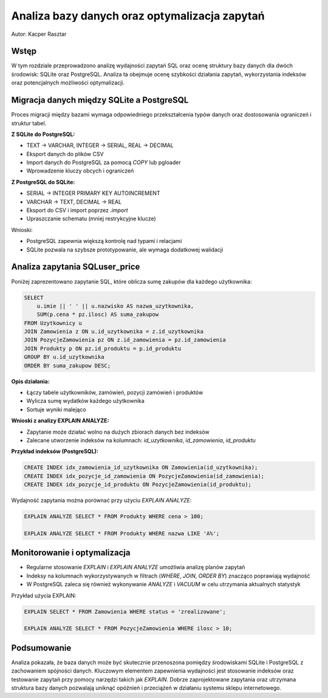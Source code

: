 Analiza bazy danych oraz optymalizacja zapytań
==============================================

Autor: Kacper Rasztar

Wstęp
-----

W tym rozdziale przeprowadzono analizę wydajności zapytań SQL oraz ocenę struktury bazy danych dla dwóch środowisk: SQLite oraz PostgreSQL. Analiza ta obejmuje ocenę szybkości działania zapytań, wykorzystania indeksów oraz potencjalnych możliwości optymalizacji.

Migracja danych między SQLite a PostgreSQL
------------------------------------------

Proces migracji między bazami wymaga odpowiedniego przekształcenia typów danych oraz dostosowania ograniczeń i struktur tabel.

**Z SQLite do PostgreSQL:**

- TEXT → VARCHAR, INTEGER → SERIAL, REAL → DECIMAL
- Eksport danych do plików CSV
- Import danych do PostgreSQL za pomocą `COPY` lub pgloader
- Wprowadzenie kluczy obcych i ograniczeń

**Z PostgreSQL do SQLite:**

- SERIAL → INTEGER PRIMARY KEY AUTOINCREMENT
- VARCHAR → TEXT, DECIMAL → REAL
- Eksport do CSV i import poprzez `.import`
- Upraszczanie schematu (mniej restrykcyjne klucze)

Wnioski:

- PostgreSQL zapewnia większą kontrolę nad typami i relacjami
- SQLite pozwala na szybsze prototypowanie, ale wymaga dodatkowej walidacji

Analiza zapytania SQLuser_price
-------------------------------

Poniżej zaprezentowano zapytanie SQL, które oblicza sumę zakupów dla każdego użytkownika:

.. code-block:: sql

    SELECT
        u.imie || ' ' || u.nazwisko AS nazwa_uzytkownika,
        SUM(p.cena * pz.ilosc) AS suma_zakupow
    FROM Uzytkownicy u
    JOIN Zamowienia z ON u.id_uzytkownika = z.id_uzytkownika
    JOIN PozycjeZamowienia pz ON z.id_zamowienia = pz.id_zamowienia
    JOIN Produkty p ON pz.id_produktu = p.id_produktu
    GROUP BY u.id_uzytkownika
    ORDER BY suma_zakupow DESC;

**Opis działania:**

- Łączy tabele użytkowników, zamówień, pozycji zamówień i produktów
- Wylicza sumę wydatków każdego użytkownika
- Sortuje wyniki malejąco

**Wnioski z analizy EXPLAIN ANALYZE:**

- Zapytanie może działać wolno na dużych zbiorach danych bez indeksów
- Zalecane utworzenie indeksów na kolumnach: `id_uzytkownika`, `id_zamowienia`, `id_produktu`

**Przykład indeksów (PostgreSQL):**

.. code-block:: sql

    CREATE INDEX idx_zamowienia_id_uzytkownika ON Zamowienia(id_uzytkownika);
    CREATE INDEX idx_pozycje_id_zamowienia ON PozycjeZamowienia(id_zamowienia);
    CREATE INDEX idx_pozycje_id_produktu ON PozycjeZamowienia(id_produktu);

Wydajność zapytania można porównać przy użyciu `EXPLAIN ANALYZE`:

.. code-block:: sql

    EXPLAIN ANALYZE SELECT * FROM Produkty WHERE cena > 100;

    EXPLAIN ANALYZE SELECT * FROM Produkty WHERE nazwa LIKE 'A%';

Monitorowanie i optymalizacja
------------------------------

- Regularne stosowanie `EXPLAIN` i `EXPLAIN ANALYZE` umożliwia analizę planów zapytań
- Indeksy na kolumnach wykorzystywanych w filtrach (`WHERE`, `JOIN`, `ORDER BY`) znacząco poprawiają wydajność
- W PostgreSQL zaleca się również wykonywanie `ANALYZE` i `VACUUM` w celu utrzymania aktualnych statystyk

Przykład użycia EXPLAIN:

.. code-block:: sql

    EXPLAIN SELECT * FROM Zamowienia WHERE status = 'zrealizowane';

    EXPLAIN ANALYZE SELECT * FROM PozycjeZamowienia WHERE ilosc > 10;

Podsumowanie
------------

Analiza pokazała, że baza danych może być skutecznie przenoszona pomiędzy środowiskami SQLite i PostgreSQL z zachowaniem spójności danych. Kluczowym elementem zapewnienia wydajności jest stosowanie indeksów oraz testowanie zapytań przy pomocy narzędzi takich jak `EXPLAIN`. Dobrze zaprojektowane zapytania oraz utrzymana struktura bazy danych pozwalają uniknąć opóźnień i przeciążeń w działaniu systemu sklepu internetowego.

